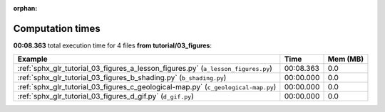 
:orphan:

.. _sphx_glr_tutorial_03_figures_sg_execution_times:


Computation times
=================
**00:08.363** total execution time for 4 files **from tutorial/03_figures**:

.. container::

  .. raw:: html

    <style scoped>
    <link href="https://cdnjs.cloudflare.com/ajax/libs/twitter-bootstrap/5.3.0/css/bootstrap.min.css" rel="stylesheet" />
    <link href="https://cdn.datatables.net/1.13.6/css/dataTables.bootstrap5.min.css" rel="stylesheet" />
    </style>
    <script src="https://code.jquery.com/jquery-3.7.0.js"></script>
    <script src="https://cdn.datatables.net/1.13.6/js/jquery.dataTables.min.js"></script>
    <script src="https://cdn.datatables.net/1.13.6/js/dataTables.bootstrap5.min.js"></script>
    <script type="text/javascript" class="init">
    $(document).ready( function () {
        $('table.sg-datatable').DataTable({order: [[1, 'desc']]});
    } );
    </script>

  .. list-table::
   :header-rows: 1
   :class: table table-striped sg-datatable

   * - Example
     - Time
     - Mem (MB)
   * - :ref:`sphx_glr_tutorial_03_figures_a_lesson_figures.py` (``a_lesson_figures.py``)
     - 00:08.363
     - 0.0
   * - :ref:`sphx_glr_tutorial_03_figures_b_shading.py` (``b_shading.py``)
     - 00:00.000
     - 0.0
   * - :ref:`sphx_glr_tutorial_03_figures_c_geological-map.py` (``c_geological-map.py``)
     - 00:00.000
     - 0.0
   * - :ref:`sphx_glr_tutorial_03_figures_d_gif.py` (``d_gif.py``)
     - 00:00.000
     - 0.0
